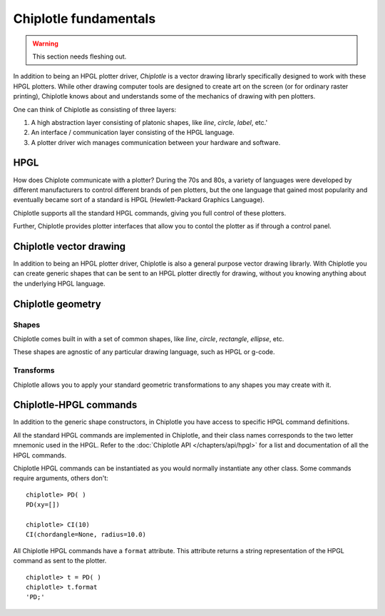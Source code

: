 Chiplotle fundamentals
======================

.. warning:: This section needs fleshing out.

In addition to being an HPGL plotter driver, *Chiplotle* is a vector drawing librarly specifically designed to work with these HPGL plotters. While other drawing computer tools are designed to create art on the screen (or for ordinary raster printing), Chiplotle knows about and understands some of the mechanics of drawing with pen plotters. 

One can think of Chiplotle as consisting of three layers:

#. A high abstraction layer consisting of platonic shapes, like `line`, `circle`, `label`, etc.'
#. An interface / communication layer consisting of the HPGL language.
#. A plotter driver wich manages communication between your hardware and software.

HPGL
****

How does Chiplote communicate with a plotter?
During the 70s and 80s, a variety of languages were developed by different manufacturers to control different brands of pen plotters, but the one language that gained most popularity and eventually became sort of a standard is HPGL (Hewlett-Packard Graphics Language). 

Chiplotle supports all the standard HPGL commands, giving you full control of these plotters. 

Further, Chiplotle provides plotter interfaces that allow you to contol the plotter as if through a control panel. 


Chiplotle vector drawing
************************

In addition to being an HPGL plotter driver, Chiplotle is also a general purpose vector drawing librarly. 
With Chiplotle you can create generic shapes that can be sent to an HPGL plotter directly for drawing, without you knowing anything about the underlying HPGL language. 



Chiplotle geometry
*****************************

Shapes
------

Chiplotle comes built in with a set of common shapes, like `line`, `circle`, `rectangle`, `ellipse`, etc.

These shapes are agnostic of any particular drawing language, such as HPGL or g-code. 


Transforms
-----------

Chiplotle allows you to apply your standard geometric transformations to any shapes you may create with it. 



Chiplotle-HPGL commands
*****************************

In addition to the generic shape constructors, in Chiplotle you have access to specific HPGL command definitions. 

All the standard HPGL commands are implemented in Chiplotle, and their class names corresponds to the two letter mnemonic used in the HPGL.
Refer to the :doc:`Chiplotle API </chapters/api/hpgl>` for a list and documentation of all the HPGL commands.

Chiplotle HPGL commands can be instantiated as you would normally instantiate any other class. Some commands require arguments, others don't::

   chiplotle> PD( )
   PD(xy=[])

   chiplotle> CI(10)
   CI(chordangle=None, radius=10.0)

All Chiplotle HPGL commands have a ``format`` attribute. This attribute returns a string representation of the HPGL command as sent to the plotter.
::

   chiplotle> t = PD( )
   chiplotle> t.format
   'PD;'


